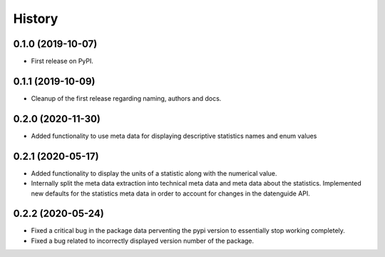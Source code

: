 =======
History
=======

0.1.0 (2019-10-07)
------------------

* First release on PyPI.

0.1.1 (2019-10-09)
------------------

* Cleanup of the first release regarding naming, authors and docs.

0.2.0 (2020-11-30)
------------------

* Added functionality to use meta data for displaying descriptive statistics names and enum values

0.2.1 (2020-05-17)
------------------
* Added functionality to display the units of a statistic along with the numerical value.
* Internally split the meta data extraction into technical meta data and meta data about the statistics. Implemented new defaults for the statistics meta data in order to account for changes in the datenguide API.

0.2.2 (2020-05-24)
------------------
* Fixed a critical bug in the package data perventing the pypi version to essentially stop working completely.
* Fixed a bug related to incorrectly displayed version number of the package.

